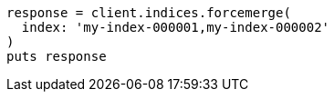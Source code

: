 [source, ruby]
----
response = client.indices.forcemerge(
  index: 'my-index-000001,my-index-000002'
)
puts response
----
